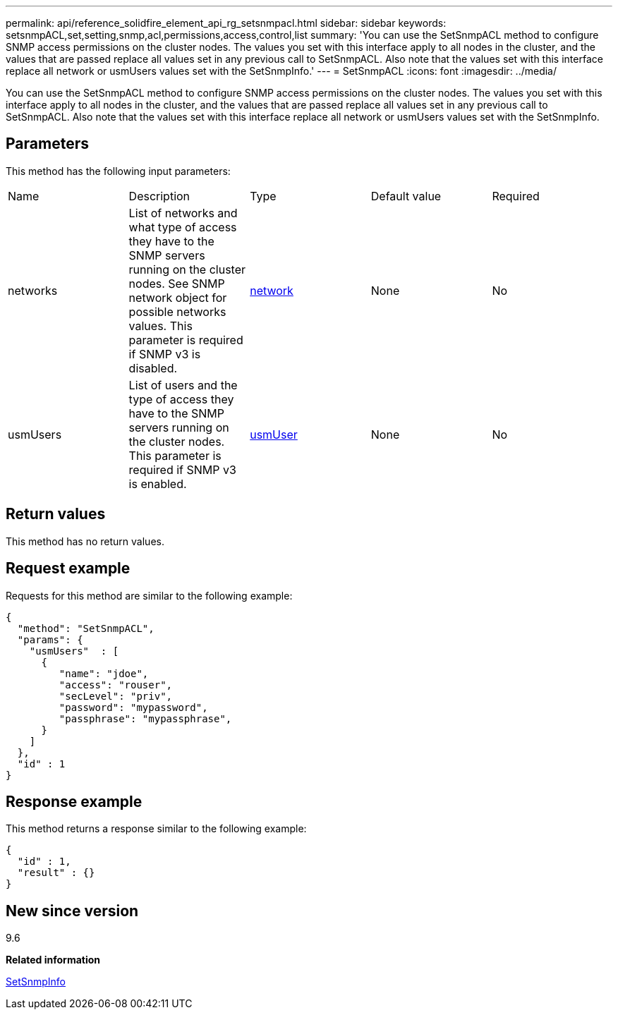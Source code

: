 ---
permalink: api/reference_solidfire_element_api_rg_setsnmpacl.html
sidebar: sidebar
keywords: setsnmpACL,set,setting,snmp,acl,permissions,access,control,list
summary: 'You can use the SetSnmpACL method to configure SNMP access permissions on the cluster nodes. The values you set with this interface apply to all nodes in the cluster, and the values that are passed replace all values set in any previous call to SetSnmpACL. Also note that the values set with this interface replace all network or usmUsers values set with the SetSnmpInfo.'
---
= SetSnmpACL
:icons: font
:imagesdir: ../media/

[.lead]
You can use the SetSnmpACL method to configure SNMP access permissions on the cluster nodes. The values you set with this interface apply to all nodes in the cluster, and the values that are passed replace all values set in any previous call to SetSnmpACL. Also note that the values set with this interface replace all network or usmUsers values set with the SetSnmpInfo.

== Parameters

This method has the following input parameters:

|===
| Name| Description| Type| Default value| Required
a|
networks
a|
List of networks and what type of access they have to the SNMP servers running on the cluster nodes. See SNMP network object for possible networks values. This parameter is required if SNMP v3 is disabled.
a|
xref:reference_solidfire_element_api_rg_network_snmp.adoc[network]
a|
None
a|
No
a|
usmUsers
a|
List of users and the type of access they have to the SNMP servers running on the cluster nodes. This parameter is required if SNMP v3 is enabled.
a|
xref:reference_solidfire_element_api_rg_usmuser.adoc[usmUser]
a|
None
a|
No
|===

== Return values

This method has no return values.

== Request example

Requests for this method are similar to the following example:

----
{
  "method": "SetSnmpACL",
  "params": {
    "usmUsers"  : [
      {
         "name": "jdoe",
         "access": "rouser",
         "secLevel": "priv",
         "password": "mypassword",
         "passphrase": "mypassphrase",
      }
    ]
  },
  "id" : 1
}
----

== Response example

This method returns a response similar to the following example:

----
{
  "id" : 1,
  "result" : {}
}
----

== New since version

9.6

*Related information*

xref:reference_solidfire_element_api_rg_setsnmpinfo.adoc[SetSnmpInfo]

